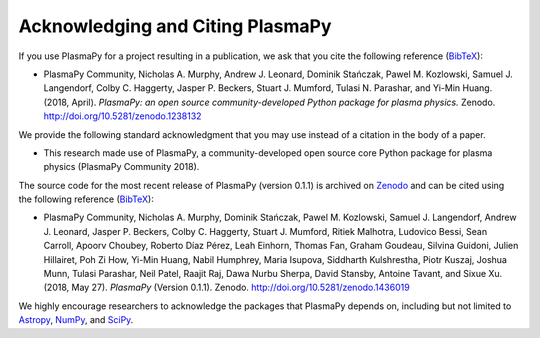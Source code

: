 .. _citation:

Acknowledging and Citing PlasmaPy
=================================

If you use PlasmaPy for a project resulting in a publication, we ask
that you cite the following reference (`BibTeX
<https://zenodo.org/record/1238132/export/hx#.WvMkQK0cChc>`_):

* PlasmaPy Community, Nicholas A. Murphy, Andrew J. Leonard, Dominik
  Stańczak, Pawel M. Kozlowski, Samuel J. Langendorf, Colby C. Haggerty,
  Jasper P. Beckers, Stuart J. Mumford, Tulasi N. Parashar, and Yi-Min
  Huang. (2018, April). *PlasmaPy: an open source community-developed
  Python package for plasma physics.* Zenodo.
  http://doi.org/10.5281/zenodo.1238132

We provide the following standard acknowledgment that you may use
instead of a citation in the body of a paper.

* This research made use of PlasmaPy, a community-developed open source
  core Python package for plasma physics (PlasmaPy Community 2018).

The source code for the most recent release of PlasmaPy (version
0.1.1) is archived on `Zenodo
<https://zenodo.org/communities/plasmapy>`__ and can be cited using
the following reference (`BibTeX
<https://zenodo.org/record/1436019/export/hx#.W6wUbxxG2Pc>`__):

* PlasmaPy Community, Nicholas A. Murphy, Dominik Stańczak,
  Pawel M. Kozlowski, Samuel J. Langendorf, Andrew J. Leonard,
  Jasper P. Beckers, Colby C. Haggerty, Stuart J. Mumford, Ritiek
  Malhotra, Ludovico Bessi, Sean Carroll, Apoorv Choubey, Roberto Díaz
  Pérez, Leah Einhorn, Thomas Fan, Graham Goudeau, Silvina Guidoni,
  Julien Hillairet, Poh Zi How, Yi-Min Huang, Nabil Humphrey, Maria
  Isupova, Siddharth Kulshrestha, Piotr Kuszaj, Joshua Munn, Tulasi
  Parashar, Neil Patel, Raajit Raj, Dawa Nurbu Sherpa, David Stansby,
  Antoine Tavant, and Sixue Xu. (2018, May 27). *PlasmaPy* (Version
  0.1.1). Zenodo. http://doi.org/10.5281/zenodo.1436019

We highly encourage researchers to acknowledge the packages that
PlasmaPy depends on, including but not limited to 
`Astropy <https://www.astropy.org/acknowledging.html>`__, 
`NumPy <https://www.scipy.org/citing.html#numpy>`__, and
`SciPy <https://www.scipy.org/citing.html#scipy-the-library>`__.
